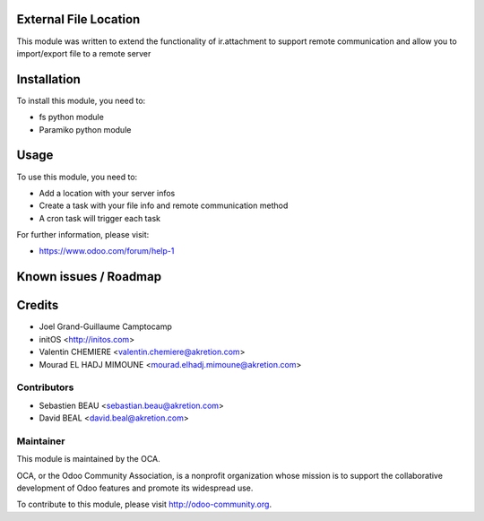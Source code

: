 .. image:: https://img.shields.io/badge/licence-AGPL--3-blue.svg
    :alt: License

External File Location
======================

This module was written to extend the functionality of ir.attachment to support remote communication and allow you to import/export file to a remote server

Installation
============

To install this module, you need to:

* fs python module
* Paramiko python module

Usage
=====

To use this module, you need to:

* Add a location with your server infos
* Create a task with your file info and remote communication method
* A cron task will trigger each task

For further information, please visit:

* https://www.odoo.com/forum/help-1

Known issues / Roadmap
======================


Credits
=======

* Joel Grand-Guillaume Camptocamp
* initOS <http://initos.com>
* Valentin CHEMIERE <valentin.chemiere@akretion.com>
* Mourad EL HADJ MIMOUNE <mourad.elhadj.mimoune@akretion.com>


Contributors
------------

* Sebastien BEAU <sebastian.beau@akretion.com>
* David BEAL <david.beal@akretion.com>

Maintainer
----------

.. image:: http://odoo-community.org/logo.png
    :alt: Odoo Community Association
    :target: http://odoo-community.org

This module is maintained by the OCA.

OCA, or the Odoo Community Association, is a nonprofit organization whose mission is to support the collaborative development of Odoo features and promote its widespread use.

To contribute to this module, please visit http://odoo-community.org.
